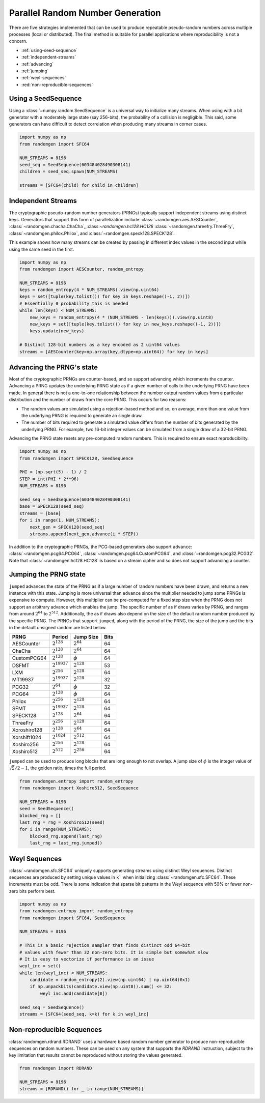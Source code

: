 Parallel Random Number Generation
=================================

There are five strategies implemented that can be used to produce
repeatable pseudo-random numbers across multiple processes (local
or distributed). The final method is suitable for parallel
applications where reproducibility is not a concern.


* :ref:`using-seed-sequence`
* :ref:`independent-streams`
* :ref:`advancing`
* :ref:`jumping`
* :ref:`weyl-sequences`
* :red:`non-reproducible-sequences`

.. _using-seed-sequence:

Using a SeedSequence
--------------------

Using a :class:`~numpy.random.SeedSequence` is a universal way to initialize many streams.
When using with a bit generator with a moderately large state (say 256-bits), the probability
of a collision is negligible. This said, some generators can have difficult to detect
correlation when producing many streams in corner cases.

.. code-block:: python

   import numpy as np
   from randomgen import SFC64

   NUM_STREAMS = 8196
   seed_seq = SeedSequence(603484028490308141)
   children = seed_seq.spawn(NUM_STREAMS)

   streams = [SFC64(child) for child in children]

.. _independent-streams:

Independent Streams
-------------------

The cryptographic pseudo-random number generators (PRNGs) typically support
independent streams using distinct keys. Generators that support this form of
parallelization include :class:`~randomgen.aes.AESCounter`,
:class:`~randomgen.chacha.ChaCha`,,:class:`~randomgen.hc128.HC128`
:class:`~randomgen.threefry.ThreeFry`, :class:`~randomgen.philox.Philox`, and
:class:`~randomgen.speck128.SPECK128`.

This example shows how many streams can be created by passing in different index
values in the second input while using the same seed in the first.

.. code-block:: python

   import numpy as np
   from randomgen import AESCounter, random_entropy

   NUM_STREAMS = 8196
   keys = random_entropy(4 * NUM_STREAMS).view(np.uint64)
   keys = set([tuple(key.tolist()) for key in keys.reshape((-1, 2))])
   # Essentially 0 probability this is needed
   while len(keys) < NUM_STREAMS:
       new_keys = random_entropy(4 * (NUM_STREAMS - len(keys))).view(np.uint8)
       new_keys = set([tuple(key.tolist()) for key in new_keys.reshape((-1, 2))])
       keys.update(new_keys)

   # Distinct 128-bit numbers as a key encoded as 2 uint64 values
   streams = [AESCounter(key=np.array(key,dtype=np.uint64)) for key in keys]

.. _advancing:

Advancing the PRNG's state
--------------------------

Most of the cryptographic PRNGs are counter-based, and so support advancing
which increments the counter. Advancing a PRNG updates the underlying PRNG
state as if a given number of calls to the underlying PRNG have been made.
In general there is not a one-to-one relationship between the number output
random values from a particular distribution and the number of draws from
the core PRNG. This occurs for two reasons:

* The random values are simulated using a rejection-based method
  and so, on average, more than one value from the underlying
  PRNG is required to generate an single draw.
* The number of bits required to generate a simulated value
  differs from the number of bits generated by the underlying
  PRNG.  For example, two 16-bit integer values can be simulated
  from a single draw of a 32-bit PRNG.

Advancing the PRNG state resets any pre-computed random numbers. This is
required to ensure exact reproducibility.


.. code-block:: python

   import numpy as np
   from randomgen import SPECK128, SeedSequence

   PHI = (np.sqrt(5) - 1) / 2
   STEP = int(PHI * 2**96)
   NUM_STREAMS = 8196

   seed_seq = SeedSequence(603484028490308141)
   base = SPECK128(seed_seq)
   streams = [base]
   for i in range(1, NUM_STREAMS):
       next_gen = SPECK128(seed_seq)
       streams.append(next_gen.advance(i * STEP))

In addition to the cryptographic PRNGs,
the PCG-based generators also support ``advance``: :class:`~randomgen.pcg64.PCG64`,
:class:`~randomgen.pcg64.CustomPCG64`, and :class:`~randomgen.pcg32.PCG32`.
Note that :class:`~randomgen.hc128.HC128` is based on a stream cipher and so
does not support advancing a counter.

.. _jumping:

Jumping the PRNG state
----------------------

``jumped`` advances the state of the PRNG as if a large number of random
numbers have been drawn, and returns a new instance with this state.  Jumping
is more universal than ``advance`` since the multiplier needed to jump some PRNGs
is expensive to compute. However, this multiplier can be pre-computed for a fixed
step size when the PRNG does not support an arbitrary advance which enables the jump.
The specific number of as if draws varies by PRNG, and ranges from around :math:`2^{64}` to
:math:`2^{512}`.  Additionally, the as if draws also depend on the size of
the default random number produced by the specific PRNG.  The PRNGs that
support ``jumped``, along with the period of the PRNG, the size of the jump
and the bits in the default unsigned random are listed below.

+-----------------+-------------------------+-------------------------+-------------------------+
| PRNG            | Period                  |  Jump Size              | Bits                    |
+=================+=========================+=========================+=========================+
| AESCounter      | :math:`2^{128}`         | :math:`2^{64}`          | 64                      |
+-----------------+-------------------------+-------------------------+-------------------------+
| ChaCha          | :math:`2^{128}`         | :math:`2^{64}`          | 64                      |
+-----------------+-------------------------+-------------------------+-------------------------+
| CustomPCG64     | :math:`2^{128}`         | :math:`\phi`            | 64                      |
+-----------------+-------------------------+-------------------------+-------------------------+
| DSFMT           | :math:`2^{19937}`       | :math:`2^{128}`         | 53                      |
+-----------------+-------------------------+-------------------------+-------------------------+
| LXM             | :math:`2^{256}`         | :math:`2^{128}`         | 64                      |
+-----------------+-------------------------+-------------------------+-------------------------+
| MT19937         | :math:`2^{19937}`       | :math:`2^{128}`         | 32                      |
+-----------------+-------------------------+-------------------------+-------------------------+
| PCG32           | :math:`2^{64}`          | :math:`\phi`            | 32                      |
+-----------------+-------------------------+-------------------------+-------------------------+
| PCG64           | :math:`2^{128}`         | :math:`\phi`            | 64                      |
+-----------------+-------------------------+-------------------------+-------------------------+
| Philox          | :math:`2^{256}`         | :math:`2^{128}`         | 64                      |
+-----------------+-------------------------+-------------------------+-------------------------+
| SFMT            | :math:`2^{19937}`       | :math:`2^{128}`         | 64                      |
+-----------------+-------------------------+-------------------------+-------------------------+
| SPECK128        | :math:`2^{128}`         | :math:`2^{64}`          | 64                      |
+-----------------+-------------------------+-------------------------+-------------------------+
| ThreeFry        | :math:`2^{256}`         | :math:`2^{128}`         | 64                      |
+-----------------+-------------------------+-------------------------+-------------------------+
| Xoroshiro128    | :math:`2^{128}`         | :math:`2^{64}`          | 64                      |
+-----------------+-------------------------+-------------------------+-------------------------+
| Xorshift1024    | :math:`2^{1024}`        | :math:`2^{512}`         | 64                      |
+-----------------+-------------------------+-------------------------+-------------------------+
| Xoshiro256      | :math:`2^{256}`         | :math:`2^{128}`         | 64                      |
+-----------------+-------------------------+-------------------------+-------------------------+
| Xoshiro512      | :math:`2^{512}`         | :math:`2^{256}`         | 64                      |
+-----------------+-------------------------+-------------------------+-------------------------+

``jumped`` can be used to produce long blocks that are long enough to not
overlap. A jump size of :math:`\phi` is the integer value of :math:`\sqrt{5}/2 - 1`, the
golden ratio, times the full period.

.. code-block:: python

   from randomgen.entropy import random_entropy
   from randomgen import Xoshiro512, SeedSequence

   NUM_STREAMS = 8196
   seed = SeedSequence()
   blocked_rng = []
   last_rng = rng = Xoshiro512(seed)
   for i in range(NUM_STREAMS):
       blocked_rng.append(last_rng)
       last_rng = last_rng.jumped()

.. _weyl-sequences:

Weyl Sequences
--------------

:class:`~randomgen.sfc.SFC64` uniquely supports generating streams using distinct
Weyl sequences. Distinct sequences are produced by setting unique values in ``k```
when initializing :class:`~randomgen.sfc.SFC64`. These increments must be odd.
There is some indication that sparse bit patterns in the Weyl sequence with 50%
or fewer non-zero bits perform best.

.. code-block:: python

   import numpy as np
   from randomgen.entropy import random_entropy
   from randomgen import SFC64, SeedSequence

   NUM_STREAMS = 8196

   # This is a basic rejection sampler that finds distinct odd 64-bit
   # values with fewer than 32 non-zero bits. It is simple but somewhat slow
   # It is easy to vectorize if performance is an issue
   weyl_inc = set()
   while len(weyl_inc) < NUM_STREAMS:
       candidate = random_entropy(2).view(np.uint64) | np.uint64(0x1)
       if np.unpackbits(candidate.view(np.uint8)).sum() <= 32:
           weyl_inc.add(candidate[0])

   seed_seq = SeedSequence()
   streams = [SFC64(seed_seq, k=k) for k in weyl_inc]

.. _non-reproducible-sequences:

Non-reproducible Sequences
--------------------------

:class:`randomgen.rdrand.RDRAND` uses a hardware based random number generator to
produce non-reproducible sequences on random numbers. These can be used on any
system that supports the `RDRAND` instruction, subject to the key limitation that
results cannot be reproduced without storing the values generated.

.. code-block:: python

   from randomgen import RDRAND

   NUM_STREAMS = 8196
   streams = [RDRAND() for _ in range(NUM_STREAMS)]

.. end block
